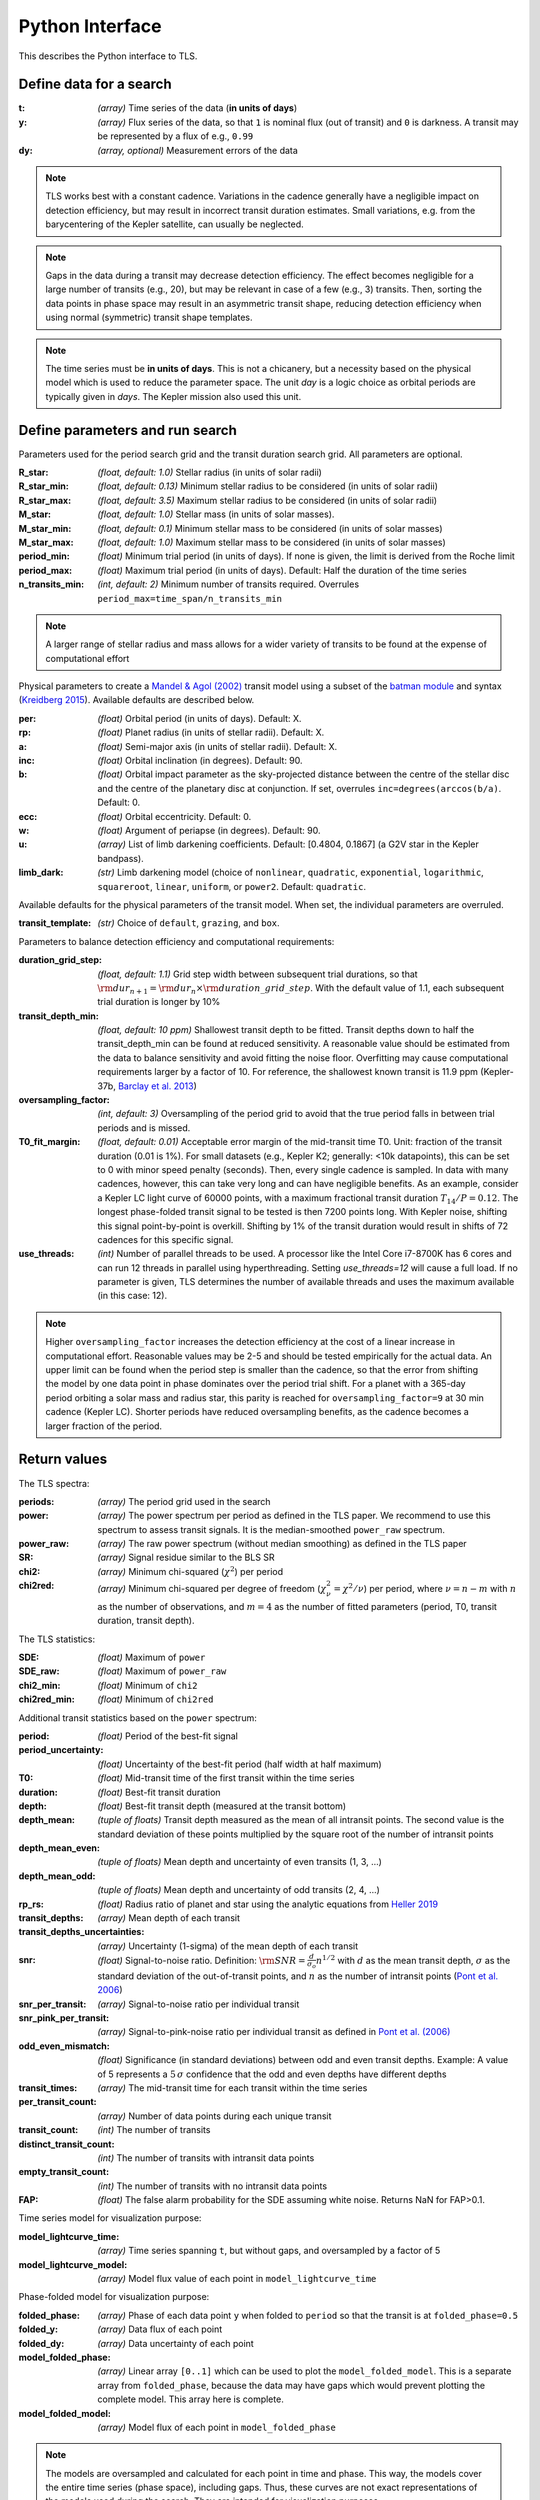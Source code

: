 Python Interface
================

This describes the Python interface to TLS.


Define data for a search
------------------------

.. class:: transitleastsquares.model(t, y, dy)

:t: *(array)* Time series of the data (**in units of days**)
:y: *(array)* Flux series of the data, so that ``1`` is nominal flux (out of transit) and ``0`` is darkness. A transit may be represented by a flux of e.g., ``0.99``
:dy: *(array, optional)* Measurement errors of the data

.. note::

   TLS works best with a constant cadence. Variations in the cadence generally have a negligible impact on detection efficiency, but may result in incorrect transit duration estimates. Small variations, e.g. from the barycentering of the Kepler satellite, can usually be neglected.

.. note::
   Gaps in the data during a transit may decrease detection efficiency. The effect becomes negligible for a large number of transits (e.g., 20), but may be relevant in case of a few (e.g., 3) transits. Then, sorting the data points in phase space may result in an asymmetric transit shape, reducing detection efficiency when using normal (symmetric) transit shape templates. 

.. note::
   The time series must be **in units of days**. This is not a chicanery, but a necessity based on the physical model which is used to reduce the parameter space. The unit *day* is a logic choice as orbital periods are typically given in *days*. The Kepler mission also used this unit.



Define parameters and run search
--------------------------------

.. class:: transitleastsquares.power(parameters)

Parameters used for the period search grid and the transit duration search grid. All parameters are optional.

:R_star: *(float, default: 1.0)* Stellar radius (in units of solar radii)
:R_star_min: *(float, default: 0.13)* Minimum stellar radius to be considered (in units of solar radii)
:R_star_max: *(float, default: 3.5)* Maximum stellar radius to be considered (in units of solar radii)
:M_star: *(float, default: 1.0)* Stellar mass (in units of solar masses).
:M_star_min: *(float, default: 0.1)* Minimum stellar mass to be considered (in units of solar masses)
:M_star_max:  *(float, default: 1.0)* Maximum stellar mass to be considered (in units of solar masses)

:period_min:  *(float)* Minimum trial period (in units of days). If none is given, the limit is derived from the Roche limit
:period_max: *(float)* Maximum trial period (in units of days). Default: Half the duration of the time series
:n_transits_min: *(int, default: 2)* Minimum number of transits required. Overrules ``period_max=time_span/n_transits_min``

.. note::

   A larger range of stellar radius and mass allows for a wider variety of transits to be found at the expense of computational effort
 


Physical parameters to create a 
`Mandel & Agol (2002) <https://ui.adsabs.harvard.edu/#abs/2002ApJ...580L.171M/abstract>`_ transit model using a subset of the 
`batman module <https://www.cfa.harvard.edu/~lkreidberg/batman/>`_  and syntax (`Kreidberg 2015 <https://ui.adsabs.harvard.edu/#abs/2015PASP..127.1161K/abstract>`_). Available defaults are described below.

:per: *(float)* Orbital period (in units of days). Default: X.
:rp: *(float)* Planet radius (in units of stellar radii). Default: X.
:a: *(float)* Semi-major axis (in units of stellar radii). Default: X.
:inc: *(float)* Orbital inclination (in degrees). Default: 90.
:b: *(float)* Orbital impact parameter as the sky-projected distance between the centre of the stellar disc and the centre of the planetary disc at conjunction. If set, overrules ``inc=degrees(arccos(b/a)``. Default: 0.
:ecc: *(float)* Orbital eccentricity. Default: 0.
:w: *(float)* Argument of periapse (in degrees). Default: 90.
:u: *(array)* List of limb darkening coefficients. Default: [0.4804, 0.1867] (a G2V star in the Kepler bandpass).
:limb_dark: *(str)* Limb darkening model (choice of ``nonlinear``, ``quadratic``, ``exponential``, ``logarithmic``, ``squareroot``, ``linear``, ``uniform``, or ``power2``. Default: ``quadratic``.

Available defaults for the physical parameters of the transit model. When set, the individual parameters are overruled.

:transit_template: *(str)* Choice of ``default``, ``grazing``, and ``box``.


Parameters to balance detection efficiency and computational requirements:

:duration_grid_step: *(float, default: 1.1)* Grid step width between subsequent trial durations, so that :math:`{\rm dur}_{n+1}={\rm dur}_n \times {\rm duration\_grid\_step}`. With the default value of 1.1, each subsequent trial duration is longer by 10%
:transit_depth_min: *(float, default: 10 ppm)* Shallowest transit depth to be fitted. Transit depths down to half the transit_depth_min can be found at reduced sensitivity. A reasonable value should be estimated from the data to balance sensitivity and avoid fitting the noise floor. Overfitting may cause computational requirements larger by a factor of 10. For reference, the shallowest known transit is 11.9 ppm (Kepler-37b, `Barclay et al. 2013 <http://adsabs.harvard.edu/abs/2013Natur.494..452B>`_)
:oversampling_factor: *(int, default: 3)* Oversampling of the period grid to avoid that the true period falls in between trial periods and is missed.
:T0_fit_margin: *(float, default: 0.01)* Acceptable error margin of the mid-transit time T0. Unit: fraction of the transit duration (0.01 is 1%). For small datasets (e.g., Kepler K2; generally: <10k datapoints), this can be set to 0 with minor speed penalty (seconds). Then, every single cadence is sampled. In data with many cadences, however, this can take very long and can have negligible benefits. As an example, consider a Kepler LC light curve of 60000 points, with a maximum fractional transit duration :math:`T_{14}/P=0.12`. The longest phase-folded transit signal to be tested is then 7200 points long. With Kepler noise, shifting this signal point-by-point is overkill. Shifting by 1% of the transit duration would result in shifts of 72 cadences for this specific signal.
:use_threads: *(int)* Number of parallel threads to be used. A processor like the Intel Core i7-8700K has 6 cores and can run 12 threads in parallel using hyperthreading. Setting `use_threads=12` will cause a full load. If no parameter is given, TLS determines the number of available threads and uses the maximum available (in this case: 12).


.. note::

   Higher ``oversampling_factor`` increases the detection efficiency at the cost of a linear increase in computational effort. Reasonable values may be 2-5 and should be tested empirically for the actual data. An upper limit can be found when the period step is smaller than the cadence, so that the error from shifting the model by one data point in phase dominates over the period trial shift. For a planet with a 365-day period orbiting a solar mass and radius star, this parity is reached for ``oversampling_factor=9`` at 30 min cadence (Kepler LC). Shorter periods have reduced oversampling benefits, as the cadence becomes a larger fraction of the period.


Return values
------------------------
.. _returnvalues:

The TLS spectra:

:periods: *(array)* The period grid used in the search
:power: *(array)* The power spectrum per period as defined in the TLS paper. We recommend to use this spectrum to assess transit signals. It is the median-smoothed ``power_raw`` spectrum.
:power_raw: *(array)* The raw power spectrum (without median smoothing) as defined in the TLS paper
:SR: *(array)* Signal residue similar to the BLS SR
:chi2: *(array)* Minimum chi-squared (:math:`\chi^2`) per period 
:chi2red: *(array)* Minimum chi-squared per degree of freedom (:math:`\chi^2_{\nu}=\chi^2/\nu`) per period, where  :math:`\nu=n-m` with :math:`n` as the number of observations, and :math:`m=4` as the number of fitted parameters (period, T0, transit duration, transit depth).

The TLS statistics:

:SDE: *(float)* Maximum of ``power``
:SDE_raw: *(float)* Maximum of ``power_raw``
:chi2_min: *(float)* Minimum of ``chi2``
:chi2red_min: *(float)*  Minimum of ``chi2red``

Additional transit statistics based on the ``power`` spectrum:

:period: *(float)* Period of the best-fit signal
:period_uncertainty: *(float)* Uncertainty of the best-fit period (half width at half maximum)
:T0: *(float)* Mid-transit time of the first transit within the time series
:duration: *(float)* Best-fit transit duration
:depth: *(float)* Best-fit transit depth (measured at the transit bottom)
:depth_mean: *(tuple of floats)* Transit depth measured as the mean of all intransit points. The second value is the standard deviation of these points multiplied by the square root of the number of intransit points
:depth_mean_even: *(tuple of floats)* Mean depth and uncertainty of even transits (1, 3, ...)
:depth_mean_odd: *(tuple of floats)* Mean depth and uncertainty of odd transits (2, 4, ...)
:rp_rs: *(float)* Radius ratio of planet and star using the analytic equations from `Heller 2019 <https://arxiv.org/abs/1901.01730>`_
:transit_depths: *(array)* Mean depth of each transit
:transit_depths_uncertainties: *(array)* Uncertainty (1-sigma) of the mean depth of each transit
:snr: *(float)* Signal-to-noise ratio. Definition: :math:`{\rm SNR} = \frac{d}{\sigma_o}n^{1/2}` with :math:`d` as the mean transit depth,  :math:`\sigma` as the standard deviation of the out-of-transit points, and :math:`n` as the number of intransit points (`Pont et al. 2006 <https://ui.adsabs.harvard.edu/#abs/2006MNRAS.373..231P/abstract>`_)
:snr_per_transit: *(array)* Signal-to-noise ratio per individual transit
:snr_pink_per_transit: *(array)* Signal-to-pink-noise ratio per individual transit as defined in `Pont et al. (2006) <https://ui.adsabs.harvard.edu/#abs/2006MNRAS.373..231P/abstract>`_
:odd_even_mismatch: *(float)* Significance (in standard deviations) between odd and even transit depths. Example: A value of 5 represents a :math:`5\,\sigma` confidence that the odd and even depths have different depths
:transit_times: *(array)* The mid-transit time for each transit within the time series
:per_transit_count: *(array)* Number of data points during each unique transit
:transit_count: *(int)* The number of transits
:distinct_transit_count: *(int)* The number of transits with intransit data points 
:empty_transit_count: *(int)* The number of transits with no intransit data points
:FAP:  *(float)* The false alarm probability for the SDE assuming white noise. Returns NaN for FAP>0.1.

Time series model for visualization purpose:

:model_lightcurve_time: *(array)* Time series spanning ``t``, but without gaps, and oversampled by a factor of 5
:model_lightcurve_model: *(array)* Model flux value of each point in ``model_lightcurve_time``

Phase-folded model for visualization purpose:

:folded_phase: *(array)* Phase of each data point ``y`` when folded to ``period`` so that the transit is at ``folded_phase=0.5``
:folded_y: *(array)* Data flux of each point
:folded_dy: *(array)* Data uncertainty of each point
:model_folded_phase: *(array)* Linear array ``[0..1]`` which can be used to plot the ``model_folded_model``. This is a separate array from ``folded_phase``, because the data may have gaps which would prevent plotting the complete model. This array here is complete.
:model_folded_model: *(array)* Model flux of each point in ``model_folded_phase``


.. note::

   The models are oversampled and calculated for each point in time and phase. This way, the models cover the entire time series (phase space), including gaps. Thus, these curves are not exact representations of the models used during the search. They are intended for visualization purposes.


Period grid
-----------

When searching for sine-like signals, e.g. using Fourier Transforms, it is optimal to uniformly sample the trial frequencies. This was also suggested for BLS `(Kovács et al. 2002) <https://ui.adsabs.harvard.edu/#abs/2002A&A...391..369K/abstract>`_. However, when searching for transit signals, this is not optimal due to the transit duty cycle which changes as a function of the planetary period due to orbital mechanics. The optimal period grid, compared to a linear grid, reduces the workload (at the same detection efficiency) by a factor of a few. The optimal frequency sampling as a function of stellar mass and radius was derived by `Ofir (2014) <https://ui.adsabs.harvard.edu/#abs/2014A&A...561A.138O/abstract>`_ as

.. math:: N_{\rm freq,{ }optimal} = \left( f_{\rm max}^{1/3} - f_{\rm min}^{1/3} + \frac{A}{3} \right) \frac{3}{A}

with

.. math:: A=\frac{(2\pi)^{2/3}}{\pi }\frac{R}{(GM)^{1/3}}\frac{1}{S \times OS}

where :math:`M` and :math:`R` are the stellar mass and radius, :math:`G` is the gravitational constant, :math:`S` is the time span of the dataset and :math:`OS` is the oversampling parameter to ensure that the peak is not missed between frequency samples. The search edges can be found at the Roche limit, 

.. math:: f_{\rm max}=\frac{1}{2 \pi} \sqrt{\frac{GM}{(3R)^3}}; f_{\rm min}=2/S

.. function:: period_grid(parameters)

:R_star: Stellar radius (in units of solar radii)
:M_star: Stellar mass (in units of solar masses) 
:time_span: Duration of time series (in units of days)
:period_min:  Minimum trial period (in units of days). Optional.
:period_max: Maximum trial period (in units of days). Optional.
:oversampling_factor: Default: 2. Optional.

    Returns: a 1D array of float values representing a grid of trial periods in units of days.

Example usage:

::

    from transitleastsquares import period_grid
    periods = period_grid(R_star=1, M_star=1, time_span=400)

returns a period grid with 32172 values:

::

    [200, 199.889, 199.779, ..., 0.601, 0.601, 0.601]

.. note::
    TLS calls this function automatically to derive its period grid. Calling this function separately can be useful to employ a classical BLS search, e.g., using the astroPy BLS function.


.. note::
    To avoid generating an infinitely large period_grid, parameters are auto-enforced to the ranges ``0.1 < R_star < 10000`` and ``0.01 < M_star < 1000``. Some combinations of mostly implausible values, such as ``R_star=1`` with ``M_star=5`` yield empty period grids. If the grid size is less than 100 values, the function returns the default grid ``R_star=M_star=1``. Very short time series (less than a few days of duration) default to a grid size with a span of 5 days.
   




Priors for stellar parameters
--------------------------------

This function provides priors for stellar mass, radius, and limb darkening for stars observed during the Kepler K1, K2 and TESS missions. It is planned to extend this function for past and future missions such as CHEOPS and PLATO.

.. function:: catalog_info(EPIC_ID or TIC_ID)

:EPIC_ID: *(int)* The EPIC catalog ID (K2, Ecliptic Plane Input Catalog)
:TIC_ID: *(int)* The TIC catalog ID (TESS Input Catalog)
:KOI_ID: *(str)* The Kepler Object of Interest ID (Kepler K1 Input Catalog), e.g. '952.01'

Returns

:ab: *(tuple of floats)* Quadratic limb darkening parameters a, b
:mass: *(float)* Stellar mass (in units of solar masses)
:mass_min: *(float)* 1-sigma upper confidence interval on stellar mass (in units of solar mass)
:mass_max: *(float)* 1-sigma lower confidence interval on stellar mass (in units of solar mass)
:radius: *(float)* Stellar radius (in units of solar radii)
:radius_min: *(float)* 1-sigma upper confidence interval on stellar radius (in units of solar radii)
:radius_max: *(float)* 1-sigma lower confidence interval on stellar radius (in units of solar radii)

.. note::

   The matching between the stellar parameter table and the limb darkening table is performed by first finding the nearest :math:`T_{\rm eff}`, and subsequently the nearest :math:`{\rm logg}`.

.. note::
    **Data sources:** 

    K1 data and priors are pulled using `kplr <http://dfm.io/kplr/>`_.

    K2 data are collated from the K2 Ecliptic Plane Input Catalog (`Huber et al. 2016 <https://ui.adsabs.harvard.edu/#abs/2016ApJS..224....2H/abstract>`_) with limb darkening coefficients from `Claret et al. (2012, 2013) <https://ui.adsabs.harvard.edu/#abs/2012A%26A...546A..14C/abstract>`_. Data are pulled from local CSV files within the TLS package.

    TESS data are collated from the TESS Input Catalog (`TIC, Stassun et al. 2018 <http://adsabs.harvard.edu/abs/2017arXiv170600495S>`_) with limb darkening coefficients from `Claret et al. (2017) <https://ui.adsabs.harvard.edu/?#abs/2017A%26A...600A..30C>`_. Due to the large size of the catalog, data are not saved locally. TIC data are pulled from `MAST <https://archive.stsci.edu/tess/>`_ and matched to limb darkening values saved locally in a CSV file within the TLS package.


.. warning::

   Upper and lower confidence intervals may be identical. Radius confidence interval may be identical to the radius. Values not available in the catalog are returned as ``None``. When feeding these values to TLS, make sure to validate accordingly.


Example usage:

::

    ab, R_star, R_star_min, R_star_max, M_star, M_star_min, M_star_max = catalog_info(EPIC_ID=211611158)
    print('Quadratic limb darkening a, b', ab[0], ab[1])
    print('Stellar radius', R_star, '+', R_star_max, '-', R_star_min)
    print('Stellar mass', M_star, '+', M_star_max, '-', M_star_min)

produces these results:

::

    Quadratic limb darkening a, b 0.4899 0.1809
    Stellar radius 1.055 + 0.12 - 0.1
    Stellar mass 1.267 + 0.64 - 0.286


.. note::

   Missing catalog entries will raise a ValueError. We recommend to catch this exception with a try..except clause, and proceed with default values.



Transit mask
--------------------------------

Can be used to plot in-transit points in a different color, or to cleanse the data from a transit signal before a subsequent TLS run to search for further planets.


.. function:: transit_mask(t, period, duration, T0)

:t: *(array)* Time series of the data (in units of days)
:period: *(float)* Transit period e.g. from results: ``period`` 
:duration: *(float)* Transit duration e.g. from results: ``duration``
:T0: *(float)* Mid-transit of first transit e.g. from results: ``T0``

Returns

:intransit: *(numpy array mask)* A numpy array mask (of True/False values) for each data point in the time series. ``True`` values are in-transit. 


Example usage:

::

    intransit = transit_mask(t, period, duration, T0)
    print(intransit)
    >>> [False False False ...]
    plt.scatter(t[in_transit], y[in_transit], color='red')  # in-transit points in red
    plt.scatter(t[~in_transit], y[~in_transit], color='blue')  # other points in blue



Data cleansing
--------------------------------

TLS may not work correctly with corrupt data, such as arrays including values as NaN, None, infinite, or negative. Masked numpy arrays may also be problematic, e.g., when performing a ``transit_mask``. When in doubt, it is recommended to clean the data from masks and non-floating point values. For this, TLS offers a convenience function:

.. function:: cleaned_array(t, y, dy)

:t: *(array)* Time series of the data (in units of days)
:y: *(array)* Flux series of the data
:dy: *(array, optional)* Measurement errors of the data

Returns

Cleaned arrays, where values of type NaN, None, +-inf, and negative have been removed, as well as masks. Removed values make the output arrays shorter.

Example usage:

::

    from transitleastsquares import cleaned_array
    dirty_array = numpy.ones(10, dtype=object)
    time_array = numpy.linspace(1, 10, 10)
    dy_array = numpy.ones(10, dtype=object)
    dirty_array[1] = None
    dirty_array[2] = numpy.inf
    dirty_array[3] = -numpy.inf
    dirty_array[4] = numpy.nan
    dirty_array[5] = -99
    print(time_array)
    print(dirty_array)
    
    >>> [ 1.  2.  3.  4.  5.  6.  7.  8.  9. 10.]
    >>> [1 None inf -inf nan -99 1 1 1 1]
    
    t, y, dy = cleaned_array(time_array, dirty_array, dy_array)
    print(t)
    print(y) 
    >>> [ 1.  7.  8.  9. 10.]
    >>> [1. 1. 1. 1. 1.]





Data resampling (binning)
--------------------------------

TLS run times are strongly dependent on the amount of data. Very roughly, an increase in the data volume by one order of magnitude results in a run time increase of two orders of magnitude (see paper Figure 9).

For a first quick look, or for short cadence data, it may be adequate to down-sample (bin) the data. In general, binning is adequate if there are many data points between two phase grid points at the critical phase sampling.

To bin the data, TLS offers a convenience function:

.. function:: resample(t, y, dy, factor)

:t: *(array)* Time series of the data (in units of days)
:y: *(array)* Flux series of the data
:dy: *(array, optional)* Measurement errors of the data
:factor: *(float, optional, default: 2.0)* Binning factor

Returns

Resampled arrays of length ``len(t)*int(1/factor)``, where the flux (and optionally, dy) values are binned by `linear interpolation <https://docs.scipy.org/doc/scipy/reference/generated/scipy.interpolate.interp1d.html>`_.


Example usage:

::

    from transitleastsquares import resample
    time_new, flux_new = resample(time, flux, factor=3.0)

.. note::

   Values of type (NaN, None, +-inf, negative, or empty) lead to undefined behavior. It is recommended to first use ``cleaned_array`` if needed.
